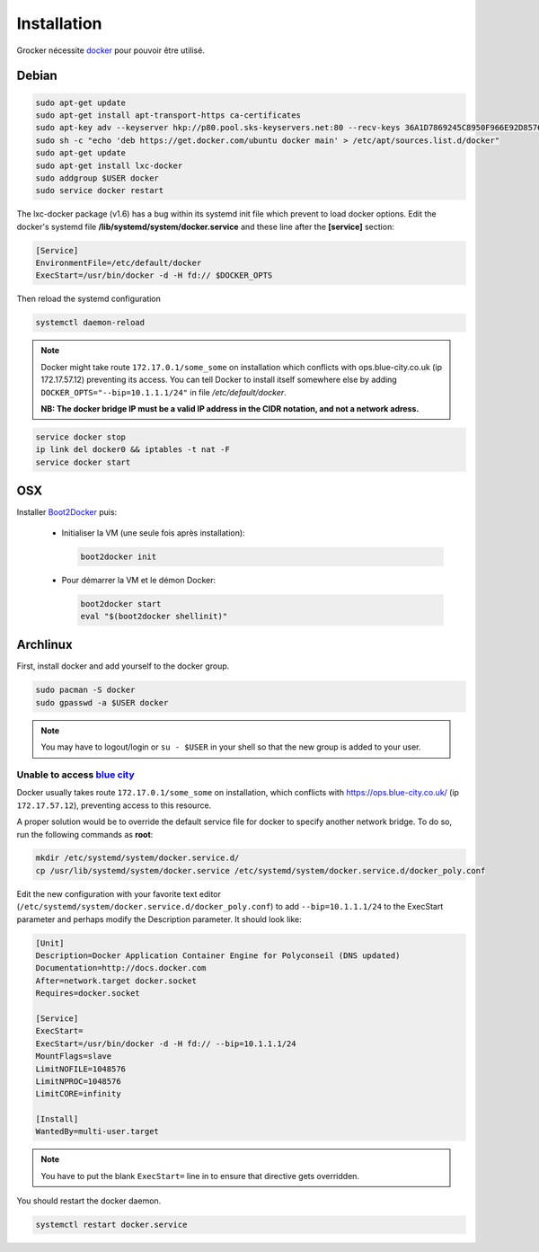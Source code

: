 Installation
============

Grocker nécessite `docker`_ pour pouvoir être utilisé.

.. _docker: https://www.docker.com/

Debian
------

.. code-block:: shell

  sudo apt-get update
  sudo apt-get install apt-transport-https ca-certificates
  sudo apt-key adv --keyserver hkp://p80.pool.sks-keyservers.net:80 --recv-keys 36A1D7869245C8950F966E92D8576A8BA88D21E9
  sudo sh -c "echo 'deb https://get.docker.com/ubuntu docker main' > /etc/apt/sources.list.d/docker"
  sudo apt-get update
  sudo apt-get install lxc-docker
  sudo addgroup $USER docker
  sudo service docker restart

The lxc-docker package (v1.6) has a bug within its systemd init file which prevent to load docker options.
Edit the docker's systemd file **/lib/systemd/system/docker.service** and these line after the **[service]** section:

.. code-block:: shell

  [Service]
  EnvironmentFile=/etc/default/docker
  ExecStart=/usr/bin/docker -d -H fd:// $DOCKER_OPTS

Then reload the systemd configuration

.. code-block:: shell

  systemctl daemon-reload

.. note::

  Docker might take route ``172.17.0.1/some_some`` on installation which conflicts
  with ops.blue-city.co.uk (ip 172.17.57.12) preventing its access.
  You can tell Docker to install itself somewhere else by adding
  ``DOCKER_OPTS="--bip=10.1.1.1/24"`` in file */etc/default/docker*.

  **NB: The docker bridge IP must be a valid IP address in the CIDR notation, and not a network adress.**

.. code-block:: shell

  service docker stop
  ip link del docker0 && iptables -t nat -F
  service docker start

OSX
---

Installer `Boot2Docker`_ puis:

  - Initialiser la VM (une seule fois après installation):

    .. code-block:: shell

      boot2docker init

  - Pour démarrer la VM et le démon Docker:

    .. code-block:: shell

      boot2docker start
      eval "$(boot2docker shellinit)"

.. _Boot2Docker: http://boot2docker.io


Archlinux
---------

First, install docker and add yourself to the docker group.

.. code-block:: shell

    sudo pacman -S docker
    sudo gpasswd -a $USER docker

.. note::

    You may have to logout/login or ``su - $USER`` in your shell so that the new group is added to your user.

Unable to access `blue city <https://ops.blue-city.co.uk>`_
"""""""""""""""""""""""""""""""""""""""""""""""""""""""""""

Docker usually takes route ``172.17.0.1/some_some`` on installation, which conflicts with
`https://ops.blue-city.co.uk/ <https://ops.blue-city.co.uk>`_ (ip ``172.17.57.12``), preventing access to this
resource.

A proper solution would be to override the default service file for docker to specify another network bridge. To do so,
run the following commands as **root**:

.. code-block:: shell

    mkdir /etc/systemd/system/docker.service.d/
    cp /usr/lib/systemd/system/docker.service /etc/systemd/system/docker.service.d/docker_poly.conf

Edit the new configuration with your favorite text editor (``/etc/systemd/system/docker.service.d/docker_poly.conf``)
to add ``--bip=10.1.1.1/24`` to the ExecStart parameter and perhaps modify the Description parameter. It should look
like:

.. code-block:: ini

    [Unit]
    Description=Docker Application Container Engine for Polyconseil (DNS updated)
    Documentation=http://docs.docker.com
    After=network.target docker.socket
    Requires=docker.socket

    [Service]
    ExecStart=
    ExecStart=/usr/bin/docker -d -H fd:// --bip=10.1.1.1/24
    MountFlags=slave
    LimitNOFILE=1048576
    LimitNPROC=1048576
    LimitCORE=infinity

    [Install]
    WantedBy=multi-user.target

.. note::

    You have to put the blank ``ExecStart=`` line in to ensure that directive gets overridden.

You should restart the docker daemon.

.. code-block:: shell

    systemctl restart docker.service
